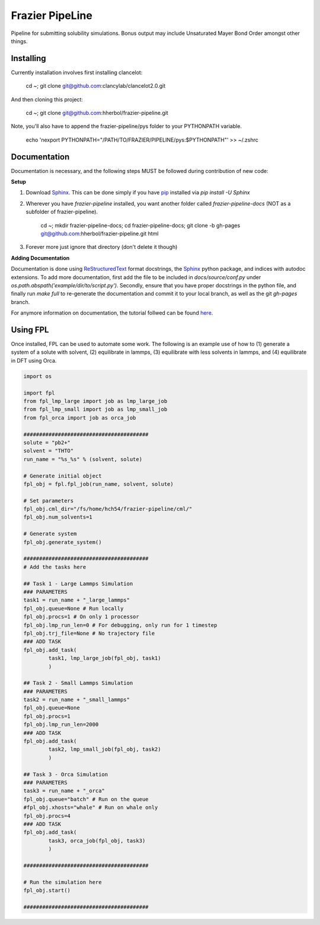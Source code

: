 Frazier PipeLine
==============================

Pipeline for submitting solubility simulations.  Bonus output may include Unsaturated Mayer Bond Order amongst other things.

Installing
------------------------------

Currently installation involves first installing clancelot:

	cd ~; git clone git@github.com:clancylab/clancelot2.0.git

And then cloning this project:

	cd ~; git clone git@github.com:hherbol/frazier-pipeline.git

Note, you'll also have to append the frazier-pipeline/pys folder to your PYTHONPATH variable.

	echo '\nexport PYTHONPATH="/PATH/TO/FRAZIER/PIPELINE/pys:$PYTHONPATH"' >> ~/.zshrc

Documentation
------------------------------

Documentation is necessary, and the following steps MUST be followed during contribution of new code:

**Setup**

1. Download Sphinx_.  This can be done simply if you have pip_ installed via `pip install -U Sphinx`

2. Wherever you have *frazier-pipeline* installed, you want another folder called *frazier-pipeline-docs* (NOT as a subfolder of frazier-pipeline).

	cd ~; mkdir frazier-pipeline-docs; cd frazier-pipeline-docs; git clone -b gh-pages git@github.com:hherbol/frazier-pipeline.git html

3. Forever more just ignore that directory (don't delete it though)

**Adding Documentation**

Documentation is done using ReStructuredText_ format docstrings, the Sphinx_ python package, and indices with autodoc extensions.  To add more documentation, first add the file to be included in `docs/source/conf.py` under `os.path.abspath('example/dir/to/script.py')`.  Secondly, ensure that you have proper docstrings in the python file, and finally run `make full` to re-generate the documentation and commit it to your local branch, as well as the git *gh-pages* branch.

For anymore information on documentation, the tutorial follwed can be found here_.

.. _tutorial: https://www.atlassian.com/git/tutorials/using-branches/git-branch
.. _Sphinx: http://www.sphinx-doc.org/en/stable/
.. _pip: https://pip.pypa.io/en/stable/installing/
.. _ReStructuredText: http://docutils.sourceforge.net/docs/user/rst/quickref.html
.. _here: https://daler.github.io/sphinxdoc-test/includeme.html

Using FPL
------------------------------

Once installed, FPL can be used to automate some work.  The following is an example use of how to (1) generate a system of a solute with solvent, (2) equilibrate in lammps, (3) equilibrate with less solvents in lammps, and (4) equilibrate in DFT using Orca.

.. code-block:: python

	import os

	import fpl
	from fpl_lmp_large import job as lmp_large_job
	from fpl_lmp_small import job as lmp_small_job
	from fpl_orca import job as orca_job

	########################################
	solute = "pb2+"
	solvent = "THTO"
	run_name = "%s_%s" % (solvent, solute)

	# Generate initial object
	fpl_obj = fpl.fpl_job(run_name, solvent, solute)

	# Set parameters
	fpl_obj.cml_dir="/fs/home/hch54/frazier-pipeline/cml/"
	fpl_obj.num_solvents=1

	# Generate system
	fpl_obj.generate_system()

	########################################
	# Add the tasks here

	## Task 1 - Large Lammps Simulation
	### PARAMETERS
	task1 = run_name + "_large_lammps"
	fpl_obj.queue=None # Run locally
	fpl_obj.procs=1 # On only 1 processor
	fpl_obj.lmp_run_len=0 # For debugging, only run for 1 timestep
	fpl_obj.trj_file=None # No trajectory file
	### ADD TASK
	fpl_obj.add_task(
		task1, lmp_large_job(fpl_obj, task1)
		)

	## Task 2 - Small Lammps Simulation
	### PARAMETERS
	task2 = run_name + "_small_lammps"
	fpl_obj.queue=None
	fpl_obj.procs=1
	fpl_obj.lmp_run_len=2000
	### ADD TASK
	fpl_obj.add_task(
		task2, lmp_small_job(fpl_obj, task2)
		)

	## Task 3 - Orca Simulation
	### PARAMETERS
	task3 = run_name + "_orca"
	fpl_obj.queue="batch" # Run on the queue
	#fpl_obj.xhosts="whale" # Run on whale only
	fpl_obj.procs=4
	### ADD TASK
	fpl_obj.add_task(
		task3, orca_job(fpl_obj, task3)
		)

	########################################

	# Run the simulation here
	fpl_obj.start()

	########################################


